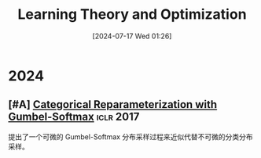 #+title:      Learning Theory and Optimization
#+date:       [2024-07-17 Wed 01:26]
#+filetags:   :paper:
#+identifier: 20240717T012604

* 2024

** [#A] [[https://openreview.net/forum?id=rkE3y85ee][Categorical Reparameterization with Gumbel-Softmax]] :iclr:2017:

提出了一个可微的 Gumbel-Softmax 分布采样过程来近似代替不可微的分类分布采样。
